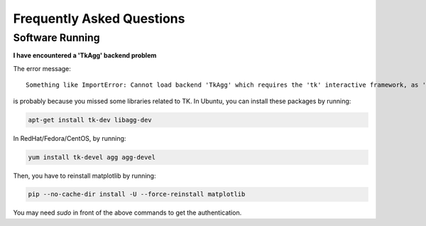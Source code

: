 Frequently Asked Questions
==========================

Software Running
----------------

**I have encountered a 'TkAgg' backend problem**

The error message:
::

    Something like ImportError: Cannot load backend 'TkAgg' which requires the 'tk' interactive framework, as 'headless' is currently running

is probably because you missed some libraries related to TK.
In Ubuntu, you can install these packages by running:

.. code-block:: bash

   apt-get install tk-dev libagg-dev

In RedHat/Fedora/CentOS, by running:

.. code-block:: bash

   yum install tk-devel agg agg-devel

Then, you have to reinstall matplotlib by running:

.. code-block:: bash

   pip --no-cache-dir install -U --force-reinstall matplotlib

You may need `sudo` in front of the above commands to get the authentication.
